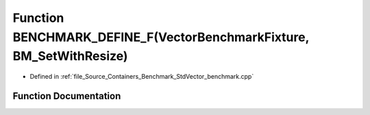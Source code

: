 .. _exhale_function__std_vector__benchmark_8cpp_1a9442ef126d558754c6219ac8bb82b4ad:

Function BENCHMARK_DEFINE_F(VectorBenchmarkFixture, BM_SetWithResize)
=====================================================================

- Defined in :ref:`file_Source_Containers_Benchmark_StdVector_benchmark.cpp`


Function Documentation
----------------------


.. doxygenfunction:: BENCHMARK_DEFINE_F(VectorBenchmarkFixture, BM_SetWithResize)
